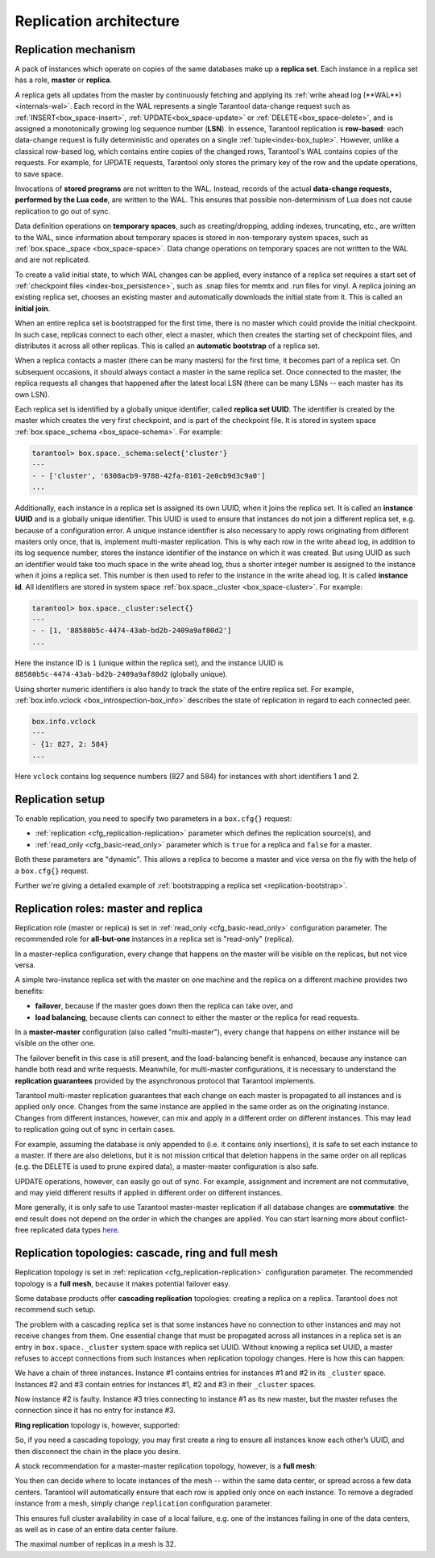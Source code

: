 .. _replication-architecture:

================================================================================
Replication architecture
================================================================================

.. _replication-mechanism:

--------------------------------------------------------------------------------
Replication mechanism
--------------------------------------------------------------------------------

A pack of instances which operate on copies of the same databases make up a
**replica set**. Each instance in a replica set has a role, **master** or
**replica**.

A replica gets all updates from the master by continuously fetching and applying
its :ref:`write ahead log (**WAL**)<internals-wal>`. Each record in the WAL represents a single
Tarantool data-change request such as :ref:`INSERT<box_space-insert>`,
:ref:`UPDATE<box_space-update>` or :ref:`DELETE<box_space-delete>`, and is assigned
a monotonically growing log sequence number (**LSN**). In essence, Tarantool
replication is **row-based**: each data-change request is fully deterministic
and operates on a single :ref:`tuple<index-box_tuple>`. However, unlike a classical row-based log, which
contains entire copies of the changed rows, Tarantool's WAL contains copies of the requests.
For example, for UPDATE requests, Tarantool only stores the primary key of the row and
the update operations, to save space.

Invocations of **stored programs** are not written to the WAL. Instead, records
of the actual **data-change requests, performed by the Lua code**, are
written to the WAL. This ensures that possible non-determinism of Lua does not
cause replication to go out of sync.

Data definition operations on **temporary spaces**, such as creating/dropping, adding
indexes, truncating, etc., are written to the WAL, since information about
temporary spaces is stored in non-temporary
system spaces, such as :ref:`box.space._space <box_space-space>`. Data change
operations on temporary spaces are not written to the WAL and are not replicated.

To create a valid initial state, to which WAL changes can be applied, every
instance of a replica set requires a start set of
:ref:`checkpoint files <index-box_persistence>`, such as .snap files for memtx
and .run files for vinyl. A replica joining an existing replica set, chooses an
existing master and automatically downloads the initial state from it. This is
called an **initial join**.

When an entire replica set is bootstrapped for the first time, there is no
master which could provide the initial checkpoint. In such case, replicas
connect to each other, elect a master, which then creates the starting set of
checkpoint files, and distributes it across all other replicas. This is called
an **automatic bootstrap** of a replica set.

When a replica contacts a master (there can be many masters) for the first time,
it becomes part of a replica set. On subsequent occasions, it should always
contact a master in the same replica set. Once connected to the master, the
replica requests all changes that happened after the latest local LSN (there
can be many LSNs -- each master has its own LSN).

Each replica set is identified by a globally unique identifier, called
**replica set UUID**. The identifier is created by the master which creates the
very first checkpoint, and is part of the checkpoint file. It is stored in
system space :ref:`box.space._schema <box_space-schema>`. For example:

.. code-block:: tarantoolsession

   tarantool> box.space._schema:select{'cluster'}
   ---
   - - ['cluster', '6308acb9-9788-42fa-8101-2e0cb9d3c9a0']
   ...

Additionally, each instance in a replica set is assigned its own UUID, when it
joins the replica set. It is called an **instance UUID** and is a globally unique
identifier. This UUID is used to ensure that instances do not join a different
replica set, e.g. because of a configuration error. A unique instance identifier
is also necessary to apply rows originating from different masters only once,
that is, implement multi-master replication. This is why each row in the write
ahead log, in addition to its log sequence number, stores the instance identifier
of the instance on which it was created. But using UUID as such an identifier
would take too much space in the write ahead log, thus a shorter integer number
is assigned to the instance when it joins a replica set. This number is then
used to refer to the instance in the write ahead log. It is called
**instance id**. All identifiers are stored in system space
:ref:`box.space._cluster <box_space-cluster>`. For example:

.. code-block:: tarantoolsession

   tarantool> box.space._cluster:select{}
   ---
   - - [1, '88580b5c-4474-43ab-bd2b-2409a9af80d2']
   ...

Here the instance ID is ``1`` (unique within the replica set), and the instance
UUID is ``88580b5c-4474-43ab-bd2b-2409a9af80d2`` (globally unique).

Using shorter numeric identifiers is also handy to track the state of the entire
replica set. For example, :ref:`box.info.vclock <box_introspection-box_info>`
describes the state of replication in regard to each connected peer.

.. code-block:: tarantoolsession

   box.info.vclock
   ---
   - {1: 827, 2: 584}
   ...

Here ``vclock`` contains log sequence numbers (827 and 584) for instances with short
identifiers 1 and 2.

.. _replication-setup:

--------------------------------------------------------------------------------
Replication setup
--------------------------------------------------------------------------------

To enable replication, you need to specify two parameters in a ``box.cfg{}``
request:

* :ref:`replication <cfg_replication-replication>` parameter which defines the
  replication source(s), and
* :ref:`read_only <cfg_basic-read_only>` parameter which is ``true`` for a
  replica and ``false`` for a master.

Both these parameters are "dynamic". This allows a replica to become a master
and vice versa on the fly with the help of a ``box.cfg{}`` request.

Further we're giving a detailed example of
:ref:`bootstrapping a replica set <replication-bootstrap>`.

.. _replication-roles:

--------------------------------------------------------------------------------
Replication roles: master and replica
--------------------------------------------------------------------------------

Replication role (master or replica) is set in
:ref:`read_only <cfg_basic-read_only>` configuration parameter. The recommended
role for **all-but-one** instances in a replica set is "read-only" (replica).

In a master-replica configuration, every change that happens on the master will
be visible on the replicas, but not vice versa.

.. image:: mr-1m-2r-oneway.svg
    :align: center

A simple two-instance replica set with the master on one machine and the replica
on a different machine provides two benefits:

* **failover**, because if the master goes down then the replica can take over,
  and
* **load balancing**, because clients can connect to either the master or the
  replica for read requests.

In a **master-master** configuration (also called "multi-master"), every change
that happens on either instance will be visible on the other one.

.. image:: mm-3m-mesh.svg
    :align: center

The failover benefit in this case is still present, and the load-balancing
benefit is enhanced, because any instance can handle both read and write
requests. Meanwhile, for multi-master configurations, it is necessary to
understand the **replication guarantees** provided by the asynchronous protocol
that Tarantool implements.

Tarantool multi-master replication guarantees that each change on each master is
propagated to all instances and is applied only once. Changes from the same
instance are applied in the same order as on the originating instance. Changes
from different instances, however, can mix and apply in a different order on
different instances. This may lead to replication going out of sync in certain
cases.

For example, assuming the database is only appended to (i.e. it contains only
insertions), it is safe to set each instance to a master. If there are also
deletions, but it is not mission critical that deletion happens in the same
order on all replicas (e.g. the DELETE is used to prune expired data),
a master-master configuration is also safe.

UPDATE operations, however, can easily go out of sync. For example, assignment
and increment are not commutative, and may yield different results if applied
in different order on different instances.

More generally, it is only safe to use Tarantool master-master replication if
all database changes are **commutative**: the end result does not depend on the
order in which the changes are applied. You can start learning more about
conflict-free replicated data types
`here <https://en.wikipedia.org/wiki/Conflict-free_replicated_data_type>`_.

.. _replication-topologies:

--------------------------------------------------------------------------------
Replication topologies: cascade, ring and full mesh
--------------------------------------------------------------------------------

Replication topology is set in :ref:`replication <cfg_replication-replication>`
configuration parameter. The recommended topology is a **full mesh**, because it
makes potential failover easy.

Some database products offer **cascading replication** topologies: creating a
replica on a replica. Tarantool does not recommend such setup.

.. image:: no-cascade.svg
    :align: center

The problem with a cascading replica set is that some instances have no
connection to other instances and may not receive changes from them. One
essential change that must be propagated across all instances in a replica set
is an entry in ``box.space._cluster`` system space with replica set UUID.
Without knowing a replica set UUID, a master refuses to accept connections from
such instances when replication topology changes. Here is how this can happen:

.. image:: cascade-problem-1.svg
    :align: center

We have a chain of three instances. Instance #1 contains entries for instances
#1 and #2 in its ``_cluster`` space. Instances #2 and #3 contain entries for
instances #1, #2 and #3 in their ``_cluster`` spaces.

.. image:: cascade-problem-2.svg
    :align: center

Now instance #2 is faulty. Instance #3 tries connecting to instance #1 as its
new master, but the master refuses the connection since it has no entry for
instance #3.

**Ring replication** topology is, however, supported:

.. image:: cascade-to-ring.svg
    :align: center

So, if you need a cascading topology, you may first create a ring to ensure all
instances know each other’s UUID, and then disconnect the chain in the place you
desire.

A stock recommendation for a master-master replication topology, however, is a
**full mesh**:

.. image:: mm-3m-mesh.svg
    :align: center

You then can decide where to locate instances of the mesh -- within the same
data center, or spread across a few data centers. Tarantool will automatically
ensure that each row is applied only once on each instance. To remove a degraded
instance from a mesh, simply change ``replication`` configuration parameter.

This ensures full cluster availability in case of a local failure, e.g. one of
the instances failing in one of the data centers, as well as in case of an
entire data center failure.

The maximal number of replicas in a mesh is 32.
